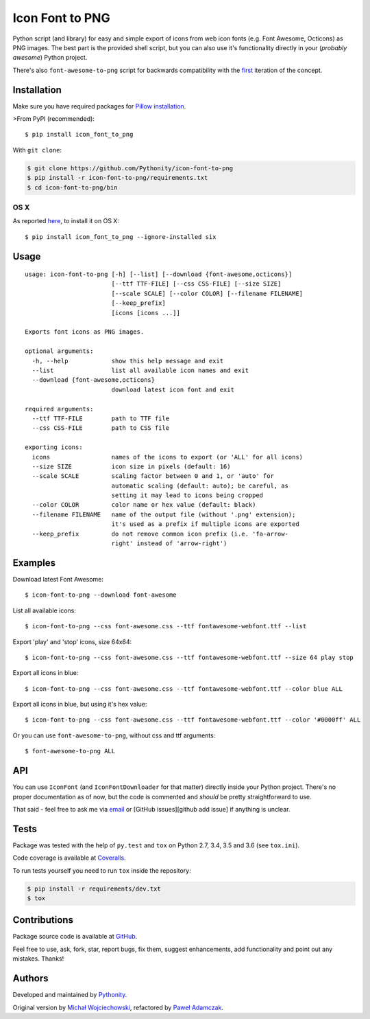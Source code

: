 Icon Font to PNG
================

|Build status| |Test coverage| |PyPI version| |Python versions|
|License|

Python script (and library) for easy and simple export of icons from web
icon fonts (e.g. Font Awesome, Octicons) as PNG images. The best part is
the provided shell script, but you can also use it's functionality
directly in your (*probably awesome*) Python project.

There's also ``font-awesome-to-png`` script for backwards compatibility
with the `first <https://github.com/odyniec/font-awesome-to-png>`__
iteration of the concept.

Installation
------------

Make sure you have required packages for `Pillow
installation <https://pillow.readthedocs.org/en/latest/installation.html>`__.

>From PyPI (recommended):

::

    $ pip install icon_font_to_png

With ``git clone``:

.. code:: shell

    $ git clone https://github.com/Pythonity/icon-font-to-png
    $ pip install -r icon-font-to-png/requirements.txt
    $ cd icon-font-to-png/bin

OS X
~~~~

As reported
`here <https://github.com/Pythonity/icon-font-to-png/issues/2#issuecomment-197068427>`__,
to install it on OS X:

::

    $ pip install icon_font_to_png --ignore-installed six

Usage
-----

::

    usage: icon-font-to-png [-h] [--list] [--download {font-awesome,octicons}]
                            [--ttf TTF-FILE] [--css CSS-FILE] [--size SIZE]
                            [--scale SCALE] [--color COLOR] [--filename FILENAME]
                            [--keep_prefix]
                            [icons [icons ...]]

    Exports font icons as PNG images.

    optional arguments:
      -h, --help            show this help message and exit
      --list                list all available icon names and exit
      --download {font-awesome,octicons}
                            download latest icon font and exit

    required arguments:
      --ttf TTF-FILE        path to TTF file
      --css CSS-FILE        path to CSS file

    exporting icons:
      icons                 names of the icons to export (or 'ALL' for all icons)
      --size SIZE           icon size in pixels (default: 16)
      --scale SCALE         scaling factor between 0 and 1, or 'auto' for
                            automatic scaling (default: auto); be careful, as
                            setting it may lead to icons being cropped
      --color COLOR         color name or hex value (default: black)
      --filename FILENAME   name of the output file (without '.png' extension);
                            it's used as a prefix if multiple icons are exported
      --keep_prefix         do not remove common icon prefix (i.e. 'fa-arrow-
                            right' instead of 'arrow-right')

Examples
--------

Download latest Font Awesome:

::

    $ icon-font-to-png --download font-awesome

List all available icons:

::

    $ icon-font-to-png --css font-awesome.css --ttf fontawesome-webfont.ttf --list

Export 'play' and 'stop' icons, size 64x64:

::

    $ icon-font-to-png --css font-awesome.css --ttf fontawesome-webfont.ttf --size 64 play stop

Export all icons in blue:

::

    $ icon-font-to-png --css font-awesome.css --ttf fontawesome-webfont.ttf --color blue ALL

Export all icons in blue, but using it's hex value:

::

    $ icon-font-to-png --css font-awesome.css --ttf fontawesome-webfont.ttf --color '#0000ff' ALL

Or you can use ``font-awesome-to-png``, without css and ttf arguments:

::

    $ font-awesome-to-png ALL

API
---

You can use ``IconFont`` (and ``IconFontDownloader`` for that matter)
directly inside your Python project. There's no proper documentation as
of now, but the code is commented and *should* be pretty straightforward
to use.

That said - feel free to ask me via
`email <mailto:pawel.ad@gmail.com>`__ or [GitHub issues][github add
issue] if anything is unclear.

Tests
-----

Package was tested with the help of ``py.test`` and ``tox`` on Python
2.7, 3.4, 3.5 and 3.6 (see ``tox.ini``).

Code coverage is available at
`Coveralls <https://coveralls.io/github/Pythonity/icon-font-to-png>`__.

To run tests yourself you need to run ``tox`` inside the repository:

.. code:: shell

    $ pip install -r requirements/dev.txt
    $ tox

Contributions
-------------

Package source code is available at
`GitHub <https://github.com/Pythonity/icon-font-to-png>`__.

Feel free to use, ask, fork, star, report bugs, fix them, suggest
enhancements, add functionality and point out any mistakes. Thanks!

Authors
-------

Developed and maintained by `Pythonity <http://pythonity.com/>`__.

Original version by `Michał
Wojciechowski <https://github.com/odyniec>`__, refactored by `Paweł
Adamczak <https://github.com/pawelad>`__.

.. |Build status| image:: https://img.shields.io/travis/Pythonity/icon-font-to-png.svg
   :target: https://travis-ci.org/Pythonity/icon-font-to-png
.. |Test coverage| image:: https://img.shields.io/coveralls/Pythonity/icon-font-to-png.svg
   :target: https://coveralls.io/github/Pythonity/icon-font-to-png
.. |PyPI version| image:: https://img.shields.io/pypi/v/icon_font_to_png.svg
   :target: https://pypi.python.org/pypi/icon_font_to_png
.. |Python versions| image:: https://img.shields.io/pypi/pyversions/icon_font_to_png.svg
   :target: https://pypi.python.org/pypi/icon_font_to_png
.. |License| image:: https://img.shields.io/github/license/Pythonity/icon-font-to-png.svg
   :target: https://github.com/Pythonity/icon-font-to-png/blob/master/LICENSE


